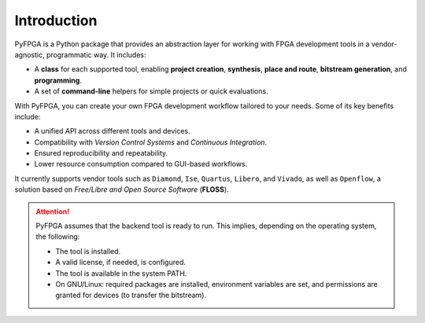 Introduction
============

PyFPGA is a Python package that provides an abstraction layer for working with FPGA development tools in a vendor-agnostic, programmatic way. It includes:

* A **class** for each supported tool, enabling **project creation**, **synthesis**, **place and route**, **bitstream generation**, and **programming**.
* A set of **command-line** helpers for simple projects or quick evaluations.

With PyFPGA, you can create your own FPGA development workflow tailored to your needs. Some of its key benefits include:

* A unified API across different tools and devices.
* Compatibility with *Version Control Systems* and *Continuous Integration*.
* Ensured reproducibility and repeatability.
* Lower resource consumption compared to GUI-based workflows.

It currently supports vendor tools such as ``Diamond``, ``Ise``, ``Quartus``, ``Libero``, and ``Vivado``, as well as ``Openflow``, a solution based on *Free/Libre and Open Source Software* (**FLOSS**).

.. ATTENTION::

  PyFPGA assumes that the backend tool is ready to run.
  This implies, depending on the operating system, the following:

  * The tool is installed.
  * A valid license, if needed, is configured.
  * The tool is available in the system PATH.
  * On GNU/Linux: required packages are installed, environment variables are set, and permissions are granted for devices (to transfer the bitstream).
